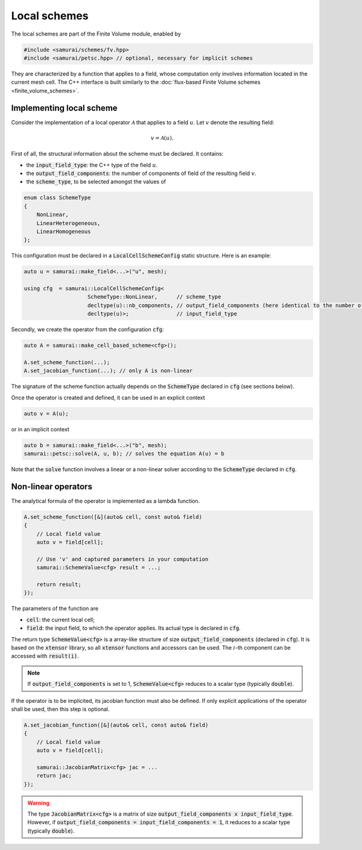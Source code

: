 =============
Local schemes
=============

The local schemes are part of the Finite Volume module, enabled by

.. code-block:: c++

    #include <samurai/schemes/fv.hpp>
    #include <samurai/petsc.hpp> // optional, necessary for implicit schemes

They are characterized by a function that applies to a field, whose computation only involves information located in the current mesh cell.
The C++ interface is built similarly to the :doc:`flux-based Finite Volume schemes <finite_volume_schemes>`.

Implementing local scheme
-------------------------

Consider the implementation of a local operator :math:`\mathcal{A}` that applies to a field :math:`u`.
Let :math:`v` denote the resulting field:

.. math::
    v = \mathcal{A}(u).

First of all, the structural information about the scheme must be declared.
It contains:

- the :code:`input_field_type`: the C++ type of the field :math:`u`.
- the :code:`output_field_components`: the number of components of field of the resulting field :math:`v`.
- the :code:`scheme_type`, to be selected amongst the values of

.. code-block:: c++

    enum class SchemeType
    {
        NonLinear,
        LinearHeterogeneous,
        LinearHomogeneous
    };

This configuration must be declared in a :code:`LocalCellSchemeConfig` static structure.
Here is an example:

.. code-block:: c++

    auto u = samurai::make_field<...>("u", mesh);

    using cfg  = samurai::LocalCellSchemeConfig<
                        SchemeType::NonLinear,      // scheme_type
                        decltype(u)::nb_components, // output_field_components (here identical to the number of components of input field)
                        decltype(u)>;               // input_field_type

Secondly, we create the operator from the configuration :code:`cfg`:

.. code-block:: c++

    auto A = samurai::make_cell_based_scheme<cfg>();

    A.set_scheme_function(...);
    A.set_jacobian_function(...); // only A is non-linear

The signature of the scheme function actually depends on the :code:`SchemeType` declared in :code:`cfg` (see sections below).

Once the operator is created and defined, it can be used in an explicit context

.. code-block:: c++

    auto v = A(u);

or in an implicit context

.. code-block:: c++

    auto b = samurai::make_field<...>("b", mesh);
    samurai::petsc::solve(A, u, b); // solves the equation A(u) = b

Note that the :code:`solve` function involves a linear or a non-linear solver according to the :code:`SchemeType` declared in :code:`cfg`.


Non-linear operators
--------------------

The analytical formula of the operator is implemented as a lambda function.

.. code-block:: c++

    A.set_scheme_function([&](auto& cell, const auto& field)
    {
        // Local field value
        auto v = field[cell];

        // Use 'v' and captured parameters in your computation
        samurai::SchemeValue<cfg> result = ...;

        return result;
    });

The parameters of the function are

- :code:`cell`: the current local cell;
- :code:`field`: the input field, to which the operator applies. Its actual type is declared in :code:`cfg`.

The return type :code:`SchemeValue<cfg>` is a array-like structure of size :code:`output_field_components` (declared in :code:`cfg`).
It is based on the :code:`xtensor` library, so all :code:`xtensor` functions and accessors can be used.
The :math:`i`-th component can be accessed with :code:`result(i)`.

.. note::
    If :code:`output_field_components` is set to 1, :code:`SchemeValue<cfg>` reduces to a scalar type (typically :code:`double`).

If the operator is to be implicited, its jacobian function must also be defined.
If only explicit applications of the operator shall be used, then this step is optional.

.. code-block:: c++

    A.set_jacobian_function([&](auto& cell, const auto& field)
    {
        // Local field value
        auto v = field[cell];

        samurai::JacobianMatrix<cfg> jac = ...
        return jac;
    });

.. warning::
    The type :code:`JacobianMatrix<cfg>` is a matrix of size :code:`output_field_components x input_field_type`.
    However, if :code:`output_field_components = input_field_components = 1`, it reduces to a scalar type (typically :code:`double`).
